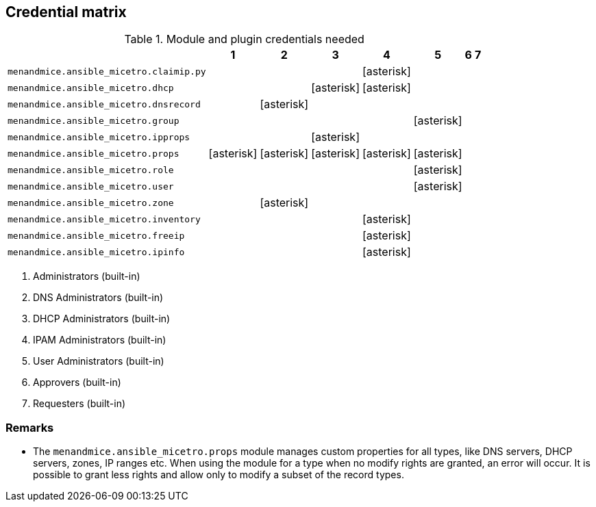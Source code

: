 == Credential matrix

:a: icon:asterisk[role="green"]

.Module and plugin credentials needed
[width="75%",cols="30%,^10%,^10%,^10%,^10%,^10%,^10%,^10%",options="header"]
|===
|                                   |  1  |  2  |  3  |  4  |  5  |  6  |  7

| `menandmice.ansible_micetro.claimip.py`    |     |     |     | {a} |     |     |

| `menandmice.ansible_micetro.dhcp`          |     |     | {a} | {a} |     |     |

| `menandmice.ansible_micetro.dnsrecord`     |     | {a} |     |     |     |     |

| `menandmice.ansible_micetro.group`         |     |     |     |     | {a} |     |

| `menandmice.ansible_micetro.ipprops`       |     |     | {a} |     |     |     |

| `menandmice.ansible_micetro.props`         | {a} | {a} | {a} | {a} | {a} |     |

| `menandmice.ansible_micetro.role`          |     |     |     |     | {a} |     |

| `menandmice.ansible_micetro.user`          |     |     |     |     | {a} |     |

| `menandmice.ansible_micetro.zone`          |     | {a} |     |     |     |     |

| `menandmice.ansible_micetro.inventory`     |     |     |     | {a} |     |     |

| `menandmice.ansible_micetro.freeip`        |     |     |     | {a} |     |     |

| `menandmice.ansible_micetro.ipinfo`        |     |     |     | {a} |     |     |

|===

[arabic]
. Administrators (built-in)
. DNS Administrators (built-in)
. DHCP Administrators (built-in)
. IPAM Administrators (built-in)
. User Administrators (built-in)
. Approvers (built-in)
. Requesters (built-in)

=== Remarks

- The `menandmice.ansible_micetro.props` module manages custom properties for all types,
  like DNS servers, DHCP servers, zones, IP ranges etc.  When using the module
  for a type when no modify rights are granted, an error will occur. It is
  possible to grant less rights and allow only to modify a subset of the record
  types.
